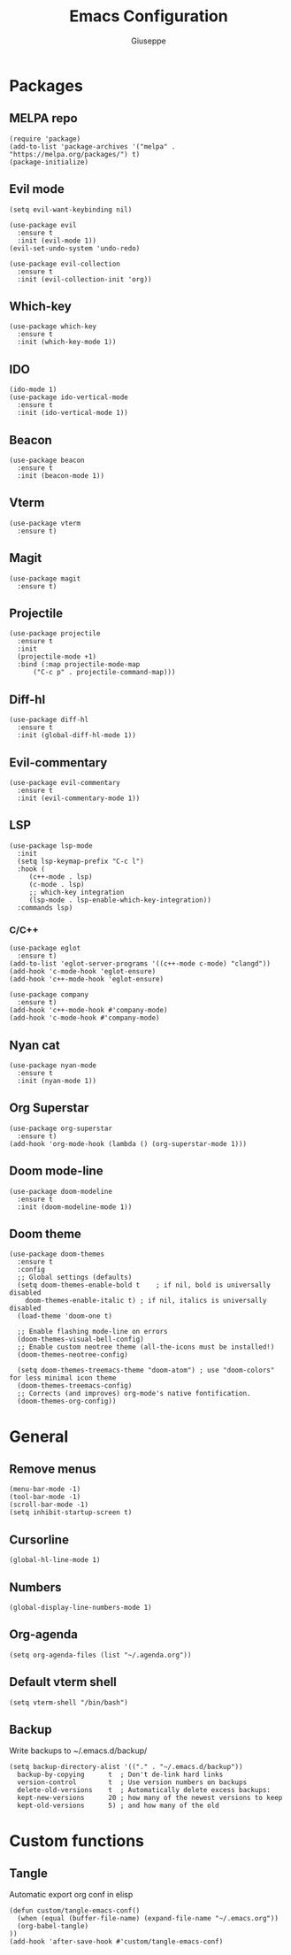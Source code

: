 #+TITLE: Emacs Configuration
#+AUTHOR: Giuseppe
#+STARTUP: fold

* Packages

** MELPA repo
#+begin_src elisp :tangle yes
  (require 'package)
  (add-to-list 'package-archives '("melpa" . "https://melpa.org/packages/") t)
  (package-initialize)
#+end_src
** Evil mode
#+begin_src elisp :tangle yes
  (setq evil-want-keybinding nil)

  (use-package evil
    :ensure t
    :init (evil-mode 1))  
  (evil-set-undo-system 'undo-redo)

  (use-package evil-collection
    :ensure t
    :init (evil-collection-init 'org))  
#+end_src
** Which-key
#+begin_src elisp :tangle yes
  (use-package which-key
    :ensure t
    :init (which-key-mode 1))
#+end_src
** IDO
#+begin_src elisp :tangle yes
  (ido-mode 1)
  (use-package ido-vertical-mode
    :ensure t
    :init (ido-vertical-mode 1))
#+end_src
** Beacon
#+begin_src elisp :tangle yes
  (use-package beacon
    :ensure t
    :init (beacon-mode 1))
#+end_src
** Vterm
#+begin_src elisp :tangle yes
  (use-package vterm
    :ensure t)
#+end_src
** Magit
#+begin_src elisp :tangle yes
  (use-package magit
    :ensure t)
#+end_src
** Projectile
#+begin_src elisp :tangle yes
  (use-package projectile
    :ensure t
    :init
    (projectile-mode +1)
    :bind (:map projectile-mode-map
		("C-c p" . projectile-command-map)))
#+end_src
** Diff-hl
#+begin_src elisp :tangle yes
  (use-package diff-hl
    :ensure t
    :init (global-diff-hl-mode 1))
#+end_src
** Evil-commentary
#+begin_src elisp :tangle yes
  (use-package evil-commentary
    :ensure t
    :init (evil-commentary-mode 1))
#+end_src
** LSP
#+begin_src elisp :tangle yes
  (use-package lsp-mode
    :init
    (setq lsp-keymap-prefix "C-c l")
    :hook (
	   (c++-mode . lsp)
	   (c-mode . lsp)
	   ;; which-key integration
	   (lsp-mode . lsp-enable-which-key-integration))
    :commands lsp)
#+end_src
*** C/C++
#+begin_src elisp :tangle yes
  (use-package eglot
    :ensure t)
  (add-to-list 'eglot-server-programs '((c++-mode c-mode) "clangd"))
  (add-hook 'c-mode-hook 'eglot-ensure)
  (add-hook 'c++-mode-hook 'eglot-ensure)

  (use-package company
    :ensure t)
  (add-hook 'c++-mode-hook #'company-mode)
  (add-hook 'c-mode-hook #'company-mode)
#+end_src
** Nyan cat 
#+begin_src elisp :tangle yes
  (use-package nyan-mode
    :ensure t
    :init (nyan-mode 1))
#+end_src
** Org Superstar
#+begin_src elisp :tangle yes
  (use-package org-superstar
    :ensure t)
  (add-hook 'org-mode-hook (lambda () (org-superstar-mode 1)))
#+end_src
** Doom mode-line
#+begin_src elisp :tangle yes
  (use-package doom-modeline
    :ensure t
    :init (doom-modeline-mode 1))
#+end_src
** Doom theme
#+begin_src elisp :tangle yes
  (use-package doom-themes
    :ensure t
    :config
    ;; Global settings (defaults)
    (setq doom-themes-enable-bold t    ; if nil, bold is universally disabled
	  doom-themes-enable-italic t) ; if nil, italics is universally disabled
    (load-theme 'doom-one t)

    ;; Enable flashing mode-line on errors
    (doom-themes-visual-bell-config)
    ;; Enable custom neotree theme (all-the-icons must be installed!)
    (doom-themes-neotree-config)

    (setq doom-themes-treemacs-theme "doom-atom") ; use "doom-colors" for less minimal icon theme
    (doom-themes-treemacs-config)
    ;; Corrects (and improves) org-mode's native fontification.
    (doom-themes-org-config))
#+end_src


* General

** Remove menus
#+begin_src elisp :tangle yes
  (menu-bar-mode -1)
  (tool-bar-mode -1)
  (scroll-bar-mode -1)
  (setq inhibit-startup-screen t)
#+end_src
** Cursorline
#+begin_src elisp :tangle yes
  (global-hl-line-mode 1)
#+end_src
** Numbers
#+begin_src elisp :tangle yes
  (global-display-line-numbers-mode 1)
#+end_src
** Org-agenda
#+begin_src elisp :tangle yes
  (setq org-agenda-files (list "~/.agenda.org"))
#+end_src
** Default vterm shell
#+begin_src elisp :tangle yes  
  (setq vterm-shell "/bin/bash")
#+end_src

** Backup

 Write backups to ~/.emacs.d/backup/

#+begin_src elisp :tangle yes
  (setq backup-directory-alist '(("." . "~/.emacs.d/backup"))
	backup-by-copying      t  ; Don't de-link hard links
	version-control        t  ; Use version numbers on backups
	delete-old-versions    t  ; Automatically delete excess backups:
	kept-new-versions      20 ; how many of the newest versions to keep
	kept-old-versions      5) ; and how many of the old
#+end_src


* Custom functions

** Tangle

 Automatic export org conf in elisp

#+begin_src elisp :tangle yes
  (defun custom/tangle-emacs-conf()
    (when (equal (buffer-file-name) (expand-file-name "~/.emacs.org"))
    (org-babel-tangle)
  ))
  (add-hook 'after-save-hook #'custom/tangle-emacs-conf)
#+end_src
